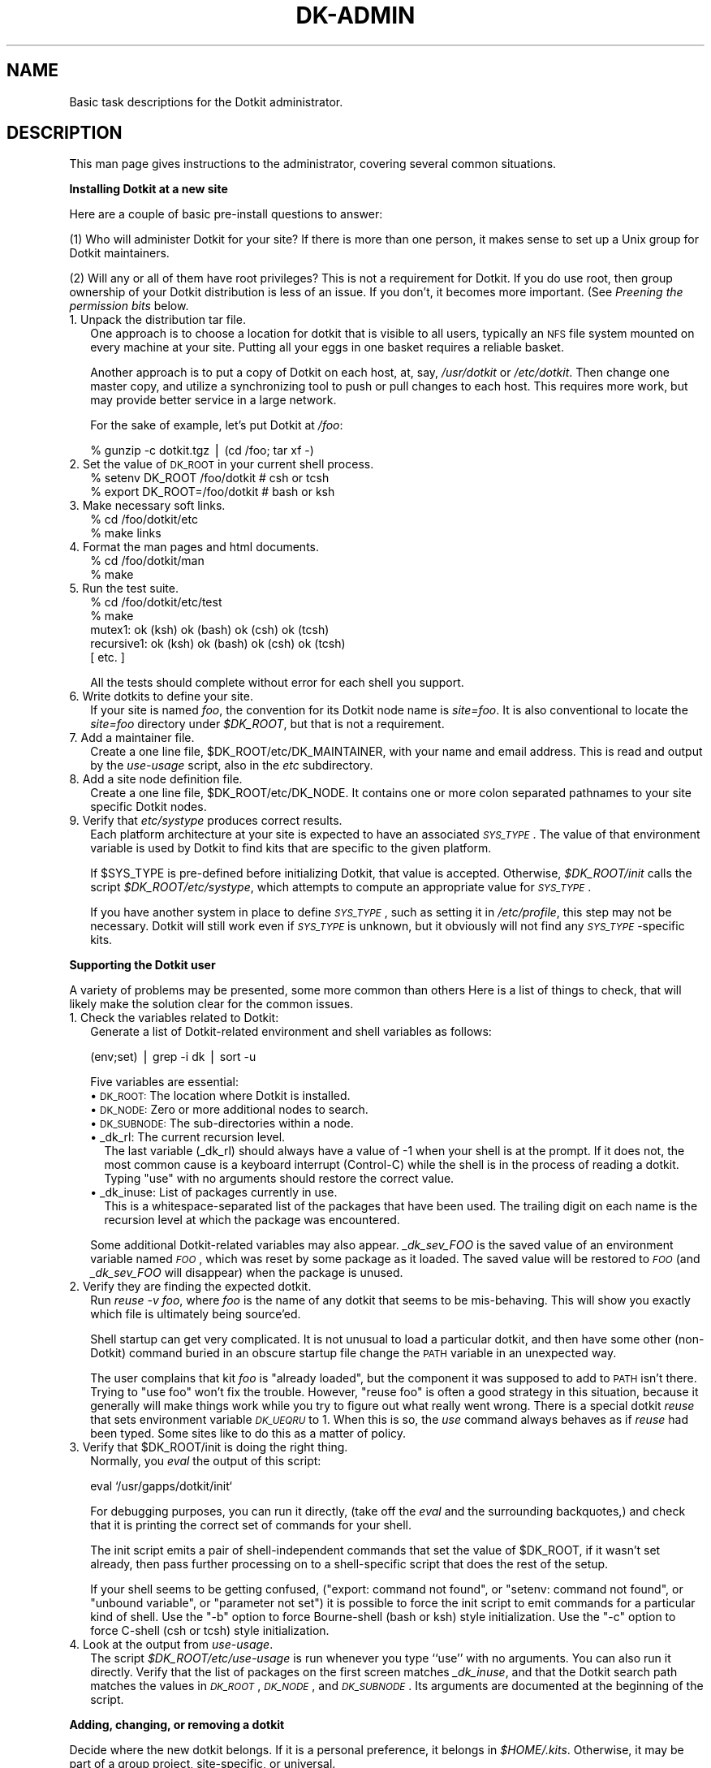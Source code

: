 .\" Automatically generated by Pod::Man v1.34, Pod::Parser v1.13
.\"
.\" Standard preamble:
.\" ========================================================================
.de Sh \" Subsection heading
.br
.if t .Sp
.ne 5
.PP
\fB\\$1\fR
.PP
..
.de Sp \" Vertical space (when we can't use .PP)
.if t .sp .5v
.if n .sp
..
.de Vb \" Begin verbatim text
.ft CW
.nf
.ne \\$1
..
.de Ve \" End verbatim text
.ft R
.fi
..
.\" Set up some character translations and predefined strings.  \*(-- will
.\" give an unbreakable dash, \*(PI will give pi, \*(L" will give a left
.\" double quote, and \*(R" will give a right double quote.  | will give a
.\" real vertical bar.  \*(C+ will give a nicer C++.  Capital omega is used to
.\" do unbreakable dashes and therefore won't be available.  \*(C` and \*(C'
.\" expand to `' in nroff, nothing in troff, for use with C<>.
.tr \(*W-|\(bv\*(Tr
.ds C+ C\v'-.1v'\h'-1p'\s-2+\h'-1p'+\s0\v'.1v'\h'-1p'
.ie n \{\
.    ds -- \(*W-
.    ds PI pi
.    if (\n(.H=4u)&(1m=24u) .ds -- \(*W\h'-12u'\(*W\h'-12u'-\" diablo 10 pitch
.    if (\n(.H=4u)&(1m=20u) .ds -- \(*W\h'-12u'\(*W\h'-8u'-\"  diablo 12 pitch
.    ds L" ""
.    ds R" ""
.    ds C` ""
.    ds C' ""
'br\}
.el\{\
.    ds -- \|\(em\|
.    ds PI \(*p
.    ds L" ``
.    ds R" ''
'br\}
.\"
.\" If the F register is turned on, we'll generate index entries on stderr for
.\" titles (.TH), headers (.SH), subsections (.Sh), items (.Ip), and index
.\" entries marked with X<> in POD.  Of course, you'll have to process the
.\" output yourself in some meaningful fashion.
.if \nF \{\
.    de IX
.    tm Index:\\$1\t\\n%\t"\\$2"
..
.    nr % 0
.    rr F
.\}
.\"
.\" For nroff, turn off justification.  Always turn off hyphenation; it makes
.\" way too many mistakes in technical documents.
.hy 0
.if n .na
.\"
.\" Accent mark definitions (@(#)ms.acc 1.5 88/02/08 SMI; from UCB 4.2).
.\" Fear.  Run.  Save yourself.  No user-serviceable parts.
.    \" fudge factors for nroff and troff
.if n \{\
.    ds #H 0
.    ds #V .8m
.    ds #F .3m
.    ds #[ \f1
.    ds #] \fP
.\}
.if t \{\
.    ds #H ((1u-(\\\\n(.fu%2u))*.13m)
.    ds #V .6m
.    ds #F 0
.    ds #[ \&
.    ds #] \&
.\}
.    \" simple accents for nroff and troff
.if n \{\
.    ds ' \&
.    ds ` \&
.    ds ^ \&
.    ds , \&
.    ds ~ ~
.    ds /
.\}
.if t \{\
.    ds ' \\k:\h'-(\\n(.wu*8/10-\*(#H)'\'\h"|\\n:u"
.    ds ` \\k:\h'-(\\n(.wu*8/10-\*(#H)'\`\h'|\\n:u'
.    ds ^ \\k:\h'-(\\n(.wu*10/11-\*(#H)'^\h'|\\n:u'
.    ds , \\k:\h'-(\\n(.wu*8/10)',\h'|\\n:u'
.    ds ~ \\k:\h'-(\\n(.wu-\*(#H-.1m)'~\h'|\\n:u'
.    ds / \\k:\h'-(\\n(.wu*8/10-\*(#H)'\z\(sl\h'|\\n:u'
.\}
.    \" troff and (daisy-wheel) nroff accents
.ds : \\k:\h'-(\\n(.wu*8/10-\*(#H+.1m+\*(#F)'\v'-\*(#V'\z.\h'.2m+\*(#F'.\h'|\\n:u'\v'\*(#V'
.ds 8 \h'\*(#H'\(*b\h'-\*(#H'
.ds o \\k:\h'-(\\n(.wu+\w'\(de'u-\*(#H)/2u'\v'-.3n'\*(#[\z\(de\v'.3n'\h'|\\n:u'\*(#]
.ds d- \h'\*(#H'\(pd\h'-\w'~'u'\v'-.25m'\f2\(hy\fP\v'.25m'\h'-\*(#H'
.ds D- D\\k:\h'-\w'D'u'\v'-.11m'\z\(hy\v'.11m'\h'|\\n:u'
.ds th \*(#[\v'.3m'\s+1I\s-1\v'-.3m'\h'-(\w'I'u*2/3)'\s-1o\s+1\*(#]
.ds Th \*(#[\s+2I\s-2\h'-\w'I'u*3/5'\v'-.3m'o\v'.3m'\*(#]
.ds ae a\h'-(\w'a'u*4/10)'e
.ds Ae A\h'-(\w'A'u*4/10)'E
.    \" corrections for vroff
.if v .ds ~ \\k:\h'-(\\n(.wu*9/10-\*(#H)'\s-2\u~\d\s+2\h'|\\n:u'
.if v .ds ^ \\k:\h'-(\\n(.wu*10/11-\*(#H)'\v'-.4m'^\v'.4m'\h'|\\n:u'
.    \" for low resolution devices (crt and lpr)
.if \n(.H>23 .if \n(.V>19 \
\{\
.    ds : e
.    ds 8 ss
.    ds o a
.    ds d- d\h'-1'\(ga
.    ds D- D\h'-1'\(hy
.    ds th \o'bp'
.    ds Th \o'LP'
.    ds ae ae
.    ds Ae AE
.\}
.rm #[ #] #H #V #F C
.\" ========================================================================
.\"
.IX Title "DK-ADMIN 1"
.TH DK-ADMIN 1 "2008-04-16" "Dotkit 1.0" "AX Local Docs"
.SH "NAME"
Basic task descriptions for the Dotkit administrator.
.SH "DESCRIPTION"
.IX Header "DESCRIPTION"
This man page gives instructions to the administrator,
covering several common situations.
.Sh "Installing Dotkit at a new site"
.IX Subsection "Installing Dotkit at a new site"
Here are a couple of basic pre-install questions to answer:
.PP
(1) Who will administer Dotkit for your site?
If there is more than one person,
it makes sense to set up a Unix group for Dotkit maintainers.
.PP
(2) Will any or all of them have root privileges?
This is not a requirement for Dotkit.
If you do use root, then group ownership of your Dotkit distribution
is less of an issue.
If you don't, it becomes more important.
(See \fIPreening the permission bits\fR below.
.IP "1.  Unpack the distribution tar file." 2
.IX Item "1.  Unpack the distribution tar file."
One approach is to choose a location for dotkit that is visible to all users,
typically an \s-1NFS\s0 file system mounted on every machine at your site.
Putting all your eggs in one basket requires a reliable basket.
.Sp
Another approach is to put a copy of Dotkit on each host,
at, say, \fI/usr/dotkit\fR or \fI/etc/dotkit\fR.
Then change one master copy, and utilize a synchronizing tool
to push or pull changes to each host.
This requires more work, but may provide better service in
a large network.
.Sp
For the sake of example, let's put Dotkit at \fI/foo\fR:
.Sp
.Vb 1
\&  % gunzip -c dotkit.tgz | (cd /foo; tar xf -)
.Ve
.IP "2.  Set the value of \s-1DK_ROOT\s0 in your current shell process." 2
.IX Item "2.  Set the value of DK_ROOT in your current shell process."
.Vb 2
\&  % setenv DK_ROOT /foo/dotkit # csh or tcsh
\&  % export DK_ROOT=/foo/dotkit # bash or ksh
.Ve
.IP "3.  Make necessary soft links." 2
.IX Item "3.  Make necessary soft links."
.Vb 2
\&  % cd /foo/dotkit/etc
\&  % make links
.Ve
.IP "4.  Format the man pages and html documents." 2
.IX Item "4.  Format the man pages and html documents."
.Vb 2
\&  % cd /foo/dotkit/man
\&  % make
.Ve
.IP "5.  Run the test suite." 2
.IX Item "5.  Run the test suite."
.Vb 5
\&  % cd /foo/dotkit/etc/test
\&  % make
\&  mutex1: ok (ksh) ok (bash) ok (csh) ok (tcsh) 
\&  recursive1: ok (ksh) ok (bash) ok (csh) ok (tcsh) 
\&   [ etc. ]
.Ve
.Sp
All the tests should complete without error for each shell
you support.
.IP "6.  Write dotkits to define your site." 2
.IX Item "6.  Write dotkits to define your site."
If your site is named \fIfoo\fR,
the convention for its Dotkit node name is \fIsite=foo\fR.
It is also conventional to locate the \fIsite=foo\fR
directory under \fI$DK_ROOT\fR,
but that is not a requirement.
.IP "7.  Add a maintainer file." 2
.IX Item "7.  Add a maintainer file."
Create a one line file, \f(CW$DK_ROOT\fR/etc/DK_MAINTAINER, with
your name and email address.
This is read and output by the \fIuse-usage\fR script,
also in the \fIetc\fR subdirectory.
.IP "8.  Add a site node definition file." 2
.IX Item "8.  Add a site node definition file."
Create a one line file, \f(CW$DK_ROOT\fR/etc/DK_NODE.
It contains one or more colon separated pathnames
to your site specific Dotkit nodes.
.IP "9.  Verify that \fIetc/systype\fR produces correct results." 2
.IX Item "9.  Verify that etc/systype produces correct results."
Each platform architecture at your site is expected to
have an associated \fI\s-1SYS_TYPE\s0\fR.
The value of that environment variable is used by Dotkit
to find kits that are specific to the given platform.
.Sp
If \f(CW$SYS_TYPE\fR is pre-defined before initializing Dotkit,
that value is accepted.
Otherwise, \fI$DK_ROOT/init\fR calls the script 
\&\fI$DK_ROOT/etc/systype\fR,
which attempts to compute an appropriate value for \fI\s-1SYS_TYPE\s0\fR.
.Sp
If you have another system in place to define \fI\s-1SYS_TYPE\s0\fR,
such as setting it in \fI/etc/profile\fR,
this step may not be necessary.
Dotkit will still work even if \fI\s-1SYS_TYPE\s0\fR is unknown,
but it obviously will not find any \fI\s-1SYS_TYPE\s0\fR\-specific kits.
.Sh "Supporting the Dotkit user"
.IX Subsection "Supporting the Dotkit user"
A variety of problems may be presented,
some more common than others
Here is a list of things to check,
that will likely make the solution clear for the common issues.
.IP "1. Check the variables related to Dotkit:" 2
.IX Item "1. Check the variables related to Dotkit:"
Generate a list of Dotkit-related
environment and shell variables as follows:
.Sp
.Vb 1
\&  (env;set) | grep -i dk | sort -u
.Ve
.Sp
Five variables are essential:
.RS 2
.IP "\(bu \s-1DK_ROOT:\s0 The location where Dotkit is installed." 2
.IX Item "DK_ROOT: The location where Dotkit is installed."
.PD 0
.IP "\(bu \s-1DK_NODE:\s0 Zero or more additional nodes to search." 2
.IX Item "DK_NODE: Zero or more additional nodes to search."
.IP "\(bu \s-1DK_SUBNODE:\s0 The sub-directories within a node." 2
.IX Item "DK_SUBNODE: The sub-directories within a node."
.IP "\(bu _dk_rl: The current recursion level." 2
.IX Item "_dk_rl: The current recursion level."
.PD
The last variable (_dk_rl) should always have a value of \-1
when your shell is at the prompt.
If it does not,
the most common cause is a keyboard
interrupt (Control\-C) while the shell
is in the process of reading a dotkit.
Typing \*(L"use\*(R" with no arguments should restore the correct value.
.IP "\(bu _dk_inuse: List of packages currently in use." 2
.IX Item "_dk_inuse: List of packages currently in use."
This is a whitespace-separated list of the packages that
have been used.
The trailing digit on each name is the recursion level
at which the package was encountered.
.RE
.RS 2
.Sp
Some additional Dotkit-related variables may also appear.
\&\fI_dk_sev_FOO\fR is the saved value of an environment
variable named \fI\s-1FOO\s0\fR,
which was reset by some package as it loaded.
The saved value will be restored to \fI\s-1FOO\s0\fR
(and \fI_dk_sev_FOO\fR will disappear)
when the package is unused.
.RE
.IP "2. Verify they are finding the expected dotkit." 2
.IX Item "2. Verify they are finding the expected dotkit."
Run \fIreuse \-v foo\fR, where \fIfoo\fR is the name of any dotkit
that seems to be mis\-behaving.
This will show you exactly which file is ultimately being source'ed.
.Sp
Shell startup can get very complicated.
It is not unusual to load a particular dotkit,
and then have some other (non\-Dotkit) command buried in an
obscure startup file change the \s-1PATH\s0 variable in
an unexpected way.
.Sp
The user complains that kit \fIfoo\fR is \*(L"already loaded\*(R",
but the component it was supposed to add to \s-1PATH\s0 isn't there.
Trying to \*(L"use foo\*(R" won't fix the trouble.
However, \*(L"reuse foo\*(R" is often a good strategy in this situation,
because it generally will make things work while you try to
figure out what really went wrong.
There is a special dotkit \fIreuse\fR that sets environment variable
\&\fI\s-1DK_UEQRU\s0\fR to 1.
When this is so,
the \fIuse\fR command always behaves as if \fIreuse\fR had been typed.
Some sites like to do this as a matter of policy.
.ie n .IP "3. Verify that $DK_ROOT/init is doing the right thing." 2
.el .IP "3. Verify that \f(CW$DK_ROOT\fR/init is doing the right thing." 2
.IX Item "3. Verify that $DK_ROOT/init is doing the right thing."
Normally, you \fIeval\fR the output of this script:
.Sp
.Vb 1
\&  eval `/usr/gapps/dotkit/init`
.Ve
.Sp
For debugging purposes, you can run it directly,
(take off the \fIeval\fR and the surrounding backquotes,)
and check that it is printing the correct set of commands
for your shell.
.Sp
The init script emits a pair of shell-independent commands that
set the value of \f(CW$DK_ROOT\fR, if it wasn't set already,
then pass further processing on to a shell-specific script that
does the rest of the setup.
.Sp
If your shell seems to be getting confused, (\*(L"export: command not
found\*(R", or \*(L"setenv: command not found\*(R", or \*(L"unbound variable\*(R", or
\&\*(L"parameter not set\*(R") it is possible to force
the init script to emit commands for a particular kind of shell.
Use the \*(L"\-b\*(R" option to force Bourne-shell (bash or ksh) style initialization.
Use the \*(L"\-c\*(R" option to force C\-shell (csh or tcsh) style initialization.
.IP "4. Look at the output from \fIuse-usage\fR." 2
.IX Item "4. Look at the output from use-usage."
The script \fI$DK_ROOT/etc/use\-usage\fR is run whenever you
type ``use'' with no arguments.
You can also run it directly.
Verify that the list of packages on the first screen
matches \fI_dk_inuse\fR,
and that the Dotkit search path
matches the values in \fI\s-1DK_ROOT\s0\fR, \fI\s-1DK_NODE\s0\fR, and \fI\s-1DK_SUBNODE\s0\fR.
Its arguments are documented at the beginning of the script.
.Sh "Adding, changing, or removing a dotkit"
.IX Subsection "Adding, changing, or removing a dotkit"
Decide where the new dotkit belongs.
If it is a personal preference,
it belongs in \fI$HOME/.kits\fR.
Otherwise, it may be part of
a group project, site\-specific, or universal.
.PP
Group projects that want to define dotkits for their use
typically need to add a group node to \s-1DK_NODE\s0 before
initializing Dotkit:
.PP
.Vb 2
\&  setenv DK_NODE /usr/local/share/<project>/kits
\&  eval `/foo/dotkit/init`
.Ve
.PP
Site-specific kits are added under the \fIsite=XYZ\fR directory,
while universal kits are under \f(CW$DK_ROOT\fR itself.
.PP
See the dk-examples(5) man page for a listing of Dotkit categories
and many example dotkits.
After your change is complete,
be sure to commit it to your source code management system,
and preen permission bits:
.PP
.Vb 2
\&  % cd $DK_ROOT
\&  % ./etc/preen
.Ve
.Sh "Updating the man or html pages"
.IX Subsection "Updating the man or html pages"
Source text for the man and html pages is located at \fI$DK_ROOT/man\fR.
The format is known as \s-1POD\s0 (Plain Old Documentation),
developed and distributed as part of the Perl language.
See the \fIperlpod\fR, \fIpod2man\fR, and \fIpod2html\fR man pages
for details on how to write and process \s-1POD\s0 files.
.PP
Briefly, modify the appropriate \fI*.pod\fR file in \fI$DK_ROOT/man\fR,
then run \fImake\fR.
If there are no errors,
this should reconstitute the formatted man and html pages.
You need to be on a platform where the full Perl distribution
is installed in order to run \fIpod2man\fR, etc.
.Sh "Running the test suite"
.IX Subsection "Running the test suite"
Change directory to \f(CW$DK_ROOT\fR/etc/test,
and run \fImake\fR.
This should run a series of \fImutex\fR,
\&\fIrecursive\fR, and \fIsimple\fR regression tests for
each supported shell.
You hope to see \fIok\fR for every test and every shell.
If you do, it means that every file under the \fIdif\fR
sub-directory will be zero length.
.PP
If there is a problem,
you can inspect the corresponding \fIdif\fR file to begin
analyzing what went wrong.
.Sh "Adding an \s-1MOTD\s0 (message of the day)"
.IX Subsection "Adding an MOTD (message of the day)"
Create a file named \fIdk-news\fR,
located at \fI$DK_ROOT/etc\fR,
with the literal text of your message.
Every user who subsequently runs \fIuse\fR without arguments
will see your text on the first splash page of output.
.Sh "Preening the permission bits"
.IX Subsection "Preening the permission bits"
If a group of people administer Dotkit for a site,
it is best to create a Unix group,
say \fIdotkit\fR, with those users in it.
There is a script at \fI$DK_ROOT/etc/preen\fR,
which will attempt to make all the files under \f(CW$DK_ROOT\fR
have the correct group ownership and permission bits.
(Permissions are generally set to allow group write on
files and directories,
and world read/access/execute as appropriate.)
If the Dotkit administrative group does not use \fIroot\fR,
then each dotkit administrator needs to run \fIpreen\fR
whenever they change files,
to set the permissions on files that they own.
.Sh "Making a tar ball"
.IX Subsection "Making a tar ball"
Change directory to \fI$DK_ROOT/etc\fR,
and run \fImake export\fR.
Anyone can do this,
as it does not change anything under \f(CW$DK_ROOT\fR.
(It does elide \s-1CVS\s0 subdirectories from the output tar file.)
.PP
The smallest tar file is made using
\&\fImake clean export\fR (note whitespace),
which throws away all temporary files, soft links,
and the formatted man pages.
.PP
A third option is \fImake cleanexport\fR,
which re-creates the formatted man pages before tarring up the result.
.SH "ENVIRONMENT"
.IX Header "ENVIRONMENT"
(Dotkit environment variables are documented in dk-commands(5).)
.SH "AUTHOR"
.IX Header "AUTHOR"
The original author of Dotkit is
Lee Busby, Lawrence Livermore National Laboratory.
Adam Moody, also of \s-1LLNL\s0,
has made additional major contributions.
.SH "COPYRIGHT"
.IX Header "COPYRIGHT"
Copyright (c) 2007, Lawrence Livermore National Security, \s-1LLC\s0.
See the file named \*(L"Copyright\*(R" for the full text of the copyright notice.
.SH "SEE ALSO"
.IX Header "SEE ALSO"
dk-commands(5), dk-examples(5), dotkit(7), use(1), dk-admin(8).
